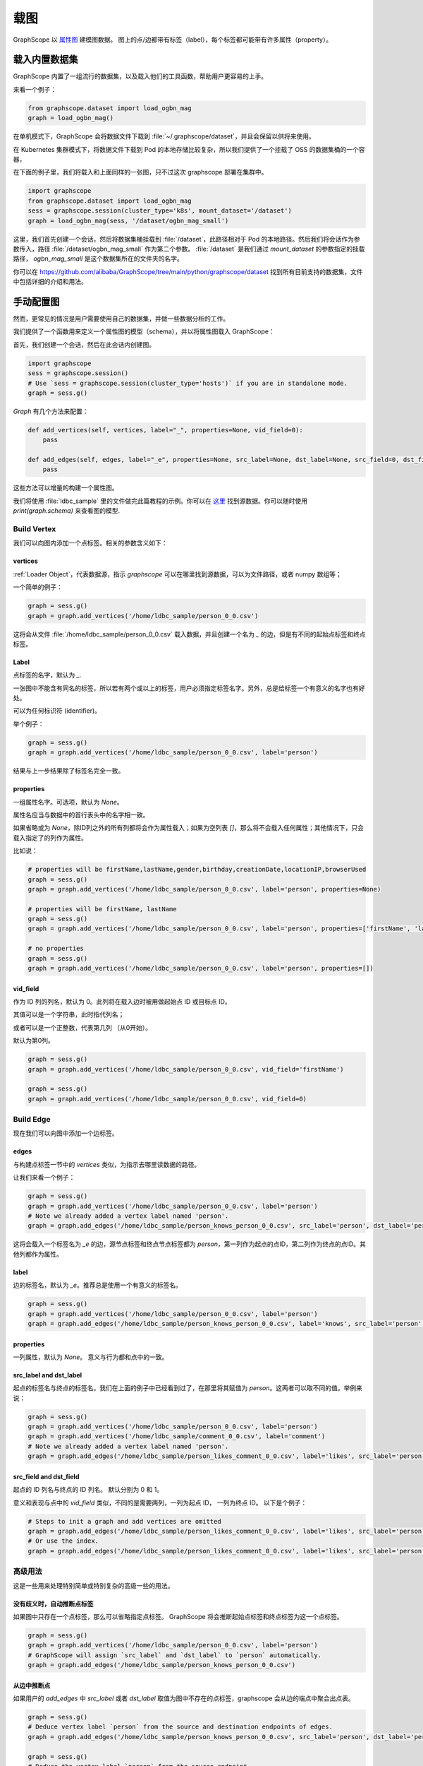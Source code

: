 .. _loading_graphs:

载图
====
GraphScope 以 
`属性图 <https://github.com/tinkerpop/blueprints/wiki/Property-Graph-Model>`_ 建模图数据。
图上的点/边都带有标签（label），每个标签都可能带有许多属性（property）。

载入内置数据集
----------------------

GraphScope 内置了一组流行的数据集，以及载入他们的工具函数，帮助用户更容易的上手。

来看一个例子：

.. code:: python

    from graphscope.dataset import load_ogbn_mag
    graph = load_ogbn_mag()

在单机模式下，GraphScope 会将数据文件下载到 :file:`~/.graphscope/dataset`，并且会保留以供将来使用。

在 Kubernetes 集群模式下，将数据文件下载到 Pod 的本地存储比较复杂，所以我们提供了一个挂载了 OSS 的数据集桶的一个容器，

在下面的例子里，我们将载入和上面同样的一张图，只不过这次 graphscope 部署在集群中。

.. code:: python

    import graphscope
    from graphscope.dataset import load_ogbn_mag
    sess = graphscope.session(cluster_type='k8s', mount_dataset='/dataset')
    graph = load_ogbn_mag(sess, '/dataset/ogbn_mag_small')

这里，我们首先创建一个会话，然后将数据集桶挂载到 :file:`/dataset`，此路径相对于 Pod 的本地路径。然后我们将会话作为参数传入，路径 :file:`/dataset/ogbn_mag_small` 作为第二个参数。 :file:`/dataset` 是我们通过 `mount_dataset` 的参数指定的挂载路径， `ogbn_mag_small` 是这个数据集所在的文件夹的名字。

你可以在 `<https://github.com/alibaba/GraphScope/tree/main/python/graphscope/dataset>`_ 找到所有目前支持的数据集，文件中包括详细的介绍和用法。


手动配置图
---------------------

然而，更常见的情况是用户需要使用自己的数据集，并做一些数据分析的工作。

我们提供了一个函数用来定义一个属性图的模型（schema），并以将属性图载入 GraphScope：

首先，我们创建一个会话，然后在此会话内创建图。

.. code:: python

    import graphscope
    sess = graphscope.session()
    # Use `sess = graphscope.session(cluster_type='hosts')` if you are in standalone mode.
    graph = sess.g()

`Graph` 有几个方法来配置：

.. code:: python

    def add_vertices(self, vertices, label="_", properties=None, vid_field=0):
        pass

    def add_edges(self, edges, label="_e", properties=None, src_label=None, dst_label=None, src_field=0, dst_field=1):
        pass

这些方法可以增量的构建一个属性图。

我们将使用 :file:`ldbc_sample` 里的文件做完此篇教程的示例。你可以在 `这里 <https://github.com/GraphScope/gstest/tree/master/ldbc_sample>`_ 找到源数据。你可以随时使用 `print(graph.schema)` 来查看图的模型.

Build Vertex
^^^^^^^^^^^^

我们可以向图内添加一个点标签。相关的参数含义如下：

vertices
++++++++

:ref:`Loader Object`，代表数据源，指示 `graphscope` 可以在哪里找到源数据，可以为文件路径，或者 numpy 数组等；

一个简单的例子：

.. code:: python

    graph = sess.g()
    graph = graph.add_vertices('/home/ldbc_sample/person_0_0.csv')

这将会从文件 :file:`/home/ldbc_sample/person_0_0.csv` 载入数据，并且创建一个名为 `_` 的边，但是有不同的起始点标签和终点标签。

Label
+++++

点标签的名字，默认为 `_`.

一张图中不能含有同名的标签，所以若有两个或以上的标签，用户必须指定标签名字。另外，总是给标签一个有意义的名字也有好处。

可以为任何标识符 (identifier)。

举个例子：

.. code:: python

    graph = sess.g()
    graph = graph.add_vertices('/home/ldbc_sample/person_0_0.csv', label='person')

结果与上一步结果除了标签名完全一致。

properties
++++++++++

一组属性名字。可选项，默认为 `None`。

属性名应当与数据中的首行表头中的名字相一致。

如果省略或为 `None`，除ID列之外的所有列都将会作为属性载入；如果为空列表 `[]`，那么将不会载入任何属性；其他情况下，只会载入指定了的列作为属性。

比如说：

.. code:: python

    # properties will be firstName,lastName,gender,birthday,creationDate,locationIP,browserUsed
    graph = sess.g()
    graph = graph.add_vertices('/home/ldbc_sample/person_0_0.csv', label='person', properties=None)

    # properties will be firstName, lastName
    graph = sess.g()
    graph = graph.add_vertices('/home/ldbc_sample/person_0_0.csv', label='person', properties=['firstName', 'lastName'])

    # no properties
    graph = sess.g()
    graph = graph.add_vertices('/home/ldbc_sample/person_0_0.csv', label='person', properties=[])


vid_field
+++++++++

作为 ID 列的列名，默认为 0。此列将在载入边时被用做起始点 ID 或目标点 ID。

其值可以是一个字符串，此时指代列名；

或者可以是一个正整数，代表第几列 （从0开始）。

默认为第0列。

.. code:: python

    graph = sess.g()
    graph = graph.add_vertices('/home/ldbc_sample/person_0_0.csv', vid_field='firstName')

    graph = sess.g()
    graph = graph.add_vertices('/home/ldbc_sample/person_0_0.csv', vid_field=0)


Build Edge
^^^^^^^^^^

现在我们可以向图中添加一个边标签。

edges
++++++

与构建点标签一节中的 `vertices` 类似，为指示去哪里读数据的路径。

让我们来看一个例子：

.. code:: python

    graph = sess.g()
    graph = graph.add_vertices('/home/ldbc_sample/person_0_0.csv', label='person')
    # Note we already added a vertex label named 'person'.
    graph = graph.add_edges('/home/ldbc_sample/person_knows_person_0_0.csv', src_label='person', dst_label='person')

这将会载入一个标签名为 `_e` 的边，源节点标签和终点节点标签都为 `person`，第一列作为起点的点ID，第二列作为终点的点ID。其他列都作为属性。

label
+++++

边的标签名，默认为 `_e`。推荐总是使用一个有意义的标签名。

.. code:: python

    graph = sess.g()
    graph = graph.add_vertices('/home/ldbc_sample/person_0_0.csv', label='person')
    graph = graph.add_edges('/home/ldbc_sample/person_knows_person_0_0.csv', label='knows', src_label='person', dst_label='person')


properties
++++++++++

一列属性，默认为 `None`。 意义与行为都和点中的一致。

src_label and dst_label
++++++++++++++++++++++++++++++++++

起点的标签名与终点的标签名。我们在上面的例子中已经看到过了，在那里将其赋值为 `person`。这两者可以取不同的值。举例来说：

.. code:: python

    graph = sess.g()
    graph = graph.add_vertices('/home/ldbc_sample/person_0_0.csv', label='person')
    graph = graph.add_vertices('/home/ldbc_sample/comment_0_0.csv', label='comment')
    # Note we already added a vertex label named 'person'.
    graph = graph.add_edges('/home/ldbc_sample/person_likes_comment_0_0.csv', label='likes', src_label='person', dst_label='comment')


src_field and dst_field
++++++++++++++++++++++++++++++++++

起点的 ID 列名与终点的 ID 列名。 默认分别为 0 和 1。

意义和表现与点中的 `vid_field` 类似，不同的是需要两列，一列为起点 ID， 一列为终点 ID。 以下是个例子：

.. code:: python

    # Steps to init a graph and add vertices are omitted
    graph = graph.add_edges('/home/ldbc_sample/person_likes_comment_0_0.csv', label='likes', src_label='person', dst_label='comment', src_field='Person.id', dst_field='Comment.id')
    # Or use the index.
    graph = graph.add_edges('/home/ldbc_sample/person_likes_comment_0_0.csv', label='likes', src_label='person', dst_label='comment', src_field=0, dst_field=1)


高级用法
^^^^^^^^^^^^^^^^^^^

这是一些用来处理特别简单或特别复杂的高级一些的用法。

没有歧义时，自动推断点标签
+++++++++++++++++++++++++++++++++++++++

如果图中只存在一个点标签，那么可以省略指定点标签。
GraphScope 将会推断起始点标签和终点标签为这一个点标签。


.. code:: python

    graph = sess.g()
    graph = graph.add_vertices('/home/ldbc_sample/person_0_0.csv', label='person')
    # GraphScope will assign `src_label` and `dst_label` to `person` automatically.
    graph = graph.add_edges('/home/ldbc_sample/person_knows_person_0_0.csv')


从边中推断点
++++++++++++++++++++++++

如果用户的 `add_edges` 中 `src_label` 或者 `dst_label` 取值为图中不存在的点标签，graphscope 会从边的端点中聚合出点表。

.. code:: python

    graph = sess.g()
    # Deduce vertex label `person` from the source and destination endpoints of edges.
    graph = graph.add_edges('/home/ldbc_sample/person_knows_person_0_0.csv', src_label='person', dst_label='person')

    graph = sess.g()
    # Deduce the vertex label `person` from the source endpoint,
    # and vertex label `comment` from the destination endpoint of edges.
    graph = graph.add_edges('/home/ldbc_sample/person_likes_comment_0_0.csv', label='likes', src_label='person', dst_label='comment')


多种边关系
++++++++++++++++++

在一些情况下，一种边的标签可能连接了两种及以上的点。例如，在下面的属性图中，有一个名为 `likes` 的边标签，
连接了两种点标签，i.e., `person` -> `likes` <- `comment` and `person` -> `likes` <- `post`。
在这种情况下，可以添加两次名为 `likes` 的边，但是有不同的起始点标签和终点标签。


.. code:: python

    # Steps to init a graph and add vertices are omitted
    graph = graph.add_edges('/home/ldbc_sample/person_likes_comment_0_0.csv',
            label="likes",
            src_label="person", dst_label="comment",
        )

    graph = graph.add_edges('/home/ldbc_sample/person_likes_post_0_0.csv',
            label="likes",
            src_label="person", dst_label="post",
        )


.. note:

   1. 这个功能目前只在 `lazy` 会话中支持。
   2. 对于同一个标签的多个定义，其属性列表的数量和类型应该一致，最好名字也一致，
      因为同一个标签的所有定义的数据都将会被放入同一张表，属性名将会使用第一个定义中指定的名字。


指定属性的数据类型
^^^^^^^^^^^^^^^^^^^^^^^^^^^^^^^^^^^^^^^^^

GraphScope 可以从输入文件中推断点的类型，大部分情况下工作的很好。

然而，用户有时需要更多的自定义能力。为了满足此种需求，可以在属性名之后加入一个额外类型的参数。像这样：

.. code:: python

    graph = sess.g()
    graph = graph.add_vertices('/home/ldbc_sample/post_0_0.csv', label='post', properties=['content', ('length', 'int'), ])

这将会将属性的类型转换为指定的类型，注意属性名字和类型需要在同一个元组中。

在这里，属性 `length` 的类型将会是 `int`，而默认不指定的话为 `int64_t`。 常见的使用场景是指定 `int`, `int64`, `float`, `double`, 'str` 等类型。


图的其他参数
^^^^^^^^^^^^^^^^^^^^^^^^^

类 `Graph` 有三个配置元信息的参数，分别为：

- `oid_type`, 可以为 `int64_t` 或 `string`。 默认为 `int64_t`，会有更快的速度，和使用更少的内存。当ID不能用 `int64_t` 表示时，才应该使用 `string`。
- `directed`, bool, 默认为`True`. 指示载入无向图还是有向图。
- `generate_eid`, bool, 默认为 `True`. 指示是否为每条边分配一个全局唯一的ID。


完整的示例
^^^^^^^^^^^^^^^

让我们写一个完整的图的定义。

.. code:: python

    graph = sess.g(oid_type='int64_t', directed=True, generate_eid=True)
    graph = graph.add_vertices('/home/ldbc_sample/person_0_0.csv', label='person')
    graph = graph.add_vertices('/home/ldbc_sample/comment_0_0.csv', label='comment')
    graph = graph.add_vertices('/home/ldbc_sample/post_0_0.csv', label='post')
    
    graph = graph.add_edges('/home/ldbc_sample/person_knows_person_0_0.csv', label='knows', src_label='person', dst_label='person')
    graph = graph.add_edges('/home/ldbc_sample/person_likes_comment_0_0.csv', label='likes', src_label='person', dst_label='comment')
    graph = graph.add_edges('/home/ldbc_sample/person_likes_post_0_0.csv', label='likes', src_label='person', dst_label='post')

    print(graph.schema)

这里是一个更复杂的载入 LDBC-SNB 属性图的 `例子 <https://github.com/alibaba/GraphScope/blob/main/python/graphscope/dataset/ldbc.py>`_ 。

从 Pandas 或 Numpy 中载图
^^^^^^^^^^^^^^^^^^^^^^^^^

上文提到的数据源是一个 :ref:`Loader Object` 的类。`Loader` 包含文件路径或者数据本身。
`graphscope` 支持从 `pandas.DataFrame` 或 `numpy.ndarray` 中载图，这可以使用户仅通过 Python 控制台便可以创建图。

除了 Loader 外，其他属性，ID列，标签设置等都和之前提到的保持一致。

从 Pandas 中载图
+++++++++++

.. code:: python

    import pandas as pd

    df_v = pd.read_csv('/home/ldbc_sample/comment_0_0.csv', sep='|')
    df_e = pd.read_csv('/home/ldbc_sample/comment_replyOf_comment_0_0.csv', sep='|')

    # use a dataframe as datasource, properties omitted,
    # for edges, col_0/col_1 will be used as src/dst by default.
    # for vertices, col_0 will be used as vertex_id by default.
    graph = sess.g().add_vertices(df_v).add_edges(df_e)


从 Numpy 中载图
++++++++++

注意每个数组都代表一列，我们将其以 COO 矩阵的方式传入。

.. code:: python

    import numpy

    array_v = [df_v[col].values for col in df_v.columns.values]
    array_e = [df_e[col].values for col in df_e.columns.values]

    graph = sess.g().add_vertices(array_v).add_edges(array_e)


Loader 的变种
^^^^^^^^^^^^

当 `loader` 包含文件路径时，它可能仅包含一个字符串。
文件路径应遵循 URI 标准。当收到包含文件路径的载图请求时， `graphscope` 将会解析 URI，调用相应的载图模块。

目前, `graphscope` 支持多种数据源：本地, OSS，S3，和 HDFS:
数据由 `Vineyard <https://github.com/v6d-io/v6d>`_ 负责载入，`Vineyard` 使用 `fsspec <https://github.com/intake/filesystem_spec>`_ 解析不同的数据格式以及参数。任何额外的具体的配置都可以在Loader的可变参数列表中传入，这些参数会直接被传递到对应的存储类中。比如 `host` 和 `port` 之于 `HDFS`，或者是 `access-id`, `secret-access-key` 之于 oss 或 s3。

.. code:: python

    from graphscope.framework.loader import Loader

    ds1 = Loader("file:///var/datafiles/group.e")
    ds2 = Loader("oss://graphscope_bucket/datafiles/group.e", key='access-id', secret='secret-access-key', endpoint='oss-cn-hangzhou.aliyuncs.com')
    ds3 = Loader("hdfs:///datafiles/group.e", host='localhost', port='9000', extra_conf={'conf1': 'value1'})
    d34 = Loader("s3://datafiles/group.e", key='access-id', secret='secret-access-key', client_kwargs={'region_name': 'us-east-1'})

用户可以方便的实现自己的driver来支持更多的数据源，比如参照 `ossfs <https://github.com/v6d-io/v6d/blob/main/modules/io/adaptors/ossfs.py>`_ driver的实现方式。
用户需要继承 `AbstractFileSystem` 类用来做scheme对应的resolver， 以及 `AbstractBufferedFile`。用户仅需要实现 ``_upload_chunk``,
``_initiate_upload`` and ``_fetch_range`` 这几个方法就可以实现基本的read，write功能。最后通过 ``fsspec.register_implementation('protocol_name', 'protocol_file_system')`` 注册自定义的resolver。
